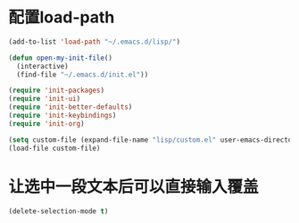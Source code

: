 * 配置load-path
#+BEGIN_SRC emacs-lisp
(add-to-list 'load-path "~/.emacs.d/lisp/")

(defun open-my-init-file()
  (interactive)
  (find-file "~/.emacs.d/init.el"))

(require 'init-packages)
(require 'init-ui)
(require 'init-better-defaults)
(require 'init-keybindings)
(require 'init-org)

(setq custom-file (expand-file-name "lisp/custom.el" user-emacs-directory))
(load-file custom-file)
#+END_SRC


* 让选中一段文本后可以直接输入覆盖
#+BEGIN_SRC emacs-lisp
(delete-selection-mode t)
#+END_SRC
